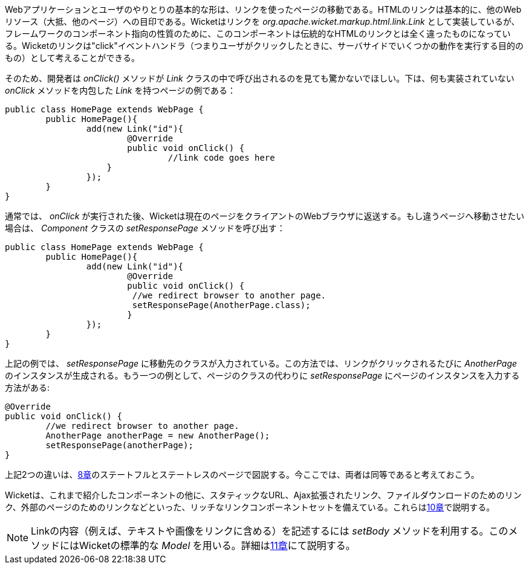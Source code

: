 
Webアプリケーションとユーザのやりとりの基本的な形は、リンクを使ったページの移動である。HTMLのリンクは基本的に、他のWebリソース（大抵、他のページ）への目印である。Wicketはリンクを _org.apache.wicket.markup.html.link.Link_ として実装しているが、フレームワークのコンポーネント指向の性質のために、このコンポーネントは伝統的なHTMLのリンクとは全く違ったものになっている。Wicketのリンクは"click"イベントハンドラ（つまりユーザがクリックしたときに、サーバサイドでいくつかの動作を実行する目的のもの）として考えることができる。

そのため、開発者は _onClick()_ メソッドが _Link_ クラスの中で呼び出されるのを見ても驚かないでほしい。下は、何も実装されていない _onClick_ メソッドを内包した _Link_ を持つページの例である：

[source,java]
----
public class HomePage extends WebPage {
	public HomePage(){
		add(new Link("id"){
			@Override
			public void onClick() {
				//link code goes here
		    }			
		});
	}
}		
----

通常では、 _onClick_ が実行された後、Wicketは現在のページをクライアントのWebブラウザに返送する。もし違うページへ移動させたい場合は、 _Component_ クラスの _setResponsePage_ メソッドを呼び出す：

[source,java]
----
public class HomePage extends WebPage {
	public HomePage(){
		add(new Link("id"){
			@Override
			public void onClick() {			   
                         //we redirect browser to another page.
                         setResponsePage(AnotherPage.class);
			}			
		});
	}
}
----

上記の例では、 _setResponsePage_ に移動先のクラスが入力されている。この方法では、リンクがクリックされるたびに _AnotherPage_ のインスタンスが生成される。もう一つの例として、ページのクラスの代わりに _setResponsePage_ にページのインスタンスを入力する方法がある:

[source,java]
----
@Override
public void onClick() {			   
	//we redirect browser to another page.
	AnotherPage anotherPage = new AnotherPage();
	setResponsePage(anotherPage);
}
----

上記2つの違いは、<<page-versioning-and-caching,8章>>のステートフルとステートレスのページで図説する。今ここでは、両者は同等であると考えておこう。

Wicketは、これまで紹介したコンポーネントの他に、スタティックなURL、Ajax拡張されたリンク、ファイルダウンロードのためのリンク、外部のページのためのリンクなどといった、リッチなリンクコンポーネントセットを備えている。これらは<<wicket-links-and-url-generation,10章>>で説明する。

NOTE:  Linkの内容（例えば、テキストや画像をリンクに含める）を記述するには _setBody_ メソッドを利用する。このメソッドにはWicketの標準的な _Model_ を用いる。詳細は<<wicket-models-and-forms,11章>>にて説明する。

